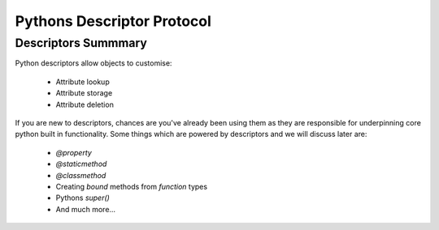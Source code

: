 Pythons Descriptor Protocol
===========================

Descriptors Summmary
---------------------
Python descriptors allow objects to customise:

    - Attribute lookup
    - Attribute storage
    - Attribute deletion

If you are new to descriptors, chances are you've already been using them
as they are responsible for underpinning core python built in functionality.
Some things which are powered by descriptors and we will discuss later are:

    - `@property`
    - `@staticmethod`
    - `@classmethod`
    - Creating `bound` methods from `function` types
    - Pythons `super()`
    - And much more...